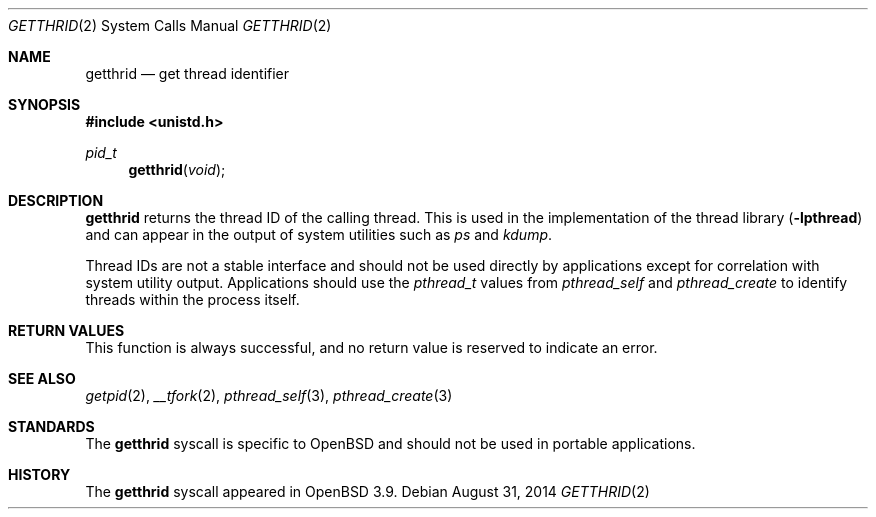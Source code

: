 .\"	$OpenBSD: getthrid.2,v 1.1 2014/08/31 04:02:08 guenther Exp $
.\"	$NetBSD: getpid.2,v 1.5 1995/02/27 12:33:12 cgd Exp $
.\"
.\" Copyright (c) 1980, 1991, 1993
.\"	The Regents of the University of California.  All rights reserved.
.\"
.\" Redistribution and use in source and binary forms, with or without
.\" modification, are permitted provided that the following conditions
.\" are met:
.\" 1. Redistributions of source code must retain the above copyright
.\"    notice, this list of conditions and the following disclaimer.
.\" 2. Redistributions in binary form must reproduce the above copyright
.\"    notice, this list of conditions and the following disclaimer in the
.\"    documentation and/or other materials provided with the distribution.
.\" 3. Neither the name of the University nor the names of its contributors
.\"    may be used to endorse or promote products derived from this software
.\"    without specific prior written permission.
.\"
.\" THIS SOFTWARE IS PROVIDED BY THE REGENTS AND CONTRIBUTORS ``AS IS'' AND
.\" ANY EXPRESS OR IMPLIED WARRANTIES, INCLUDING, BUT NOT LIMITED TO, THE
.\" IMPLIED WARRANTIES OF MERCHANTABILITY AND FITNESS FOR A PARTICULAR PURPOSE
.\" ARE DISCLAIMED.  IN NO EVENT SHALL THE REGENTS OR CONTRIBUTORS BE LIABLE
.\" FOR ANY DIRECT, INDIRECT, INCIDENTAL, SPECIAL, EXEMPLARY, OR CONSEQUENTIAL
.\" DAMAGES (INCLUDING, BUT NOT LIMITED TO, PROCUREMENT OF SUBSTITUTE GOODS
.\" OR SERVICES; LOSS OF USE, DATA, OR PROFITS; OR BUSINESS INTERRUPTION)
.\" HOWEVER CAUSED AND ON ANY THEORY OF LIABILITY, WHETHER IN CONTRACT, STRICT
.\" LIABILITY, OR TORT (INCLUDING NEGLIGENCE OR OTHERWISE) ARISING IN ANY WAY
.\" OUT OF THE USE OF THIS SOFTWARE, EVEN IF ADVISED OF THE POSSIBILITY OF
.\" SUCH DAMAGE.
.\"
.\"     @(#)getpid.2	8.1 (Berkeley) 6/4/93
.\"
.Dd $Mdocdate: August 31 2014 $
.Dt GETTHRID 2
.Os
.Sh NAME
.Nm getthrid
.Nd get thread identifier
.Sh SYNOPSIS
.Fd #include <unistd.h>
.Ft pid_t
.Fn getthrid void
.Sh DESCRIPTION
.Nm
returns the thread ID of the calling thread.
This is used in the implementation of the thread library
.Pq Fl lpthread
and can appear in the output of system utilities such as
.Xr ps
and
.Xr kdump .
.Pp
Thread IDs are not a stable interface and should not be used directly
by applications except for correlation with system utility output.
Applications should use the
.Vt pthread_t
values from
.Xr pthread_self
and
.Xr pthread_create
to identify threads within the process itself.
.Sh RETURN VALUES
This function is always successful, and no return value is
reserved to indicate an error.
.Sh SEE ALSO
.Xr getpid 2 ,
.Xr __tfork 2 ,
.Xr pthread_self 3 ,
.Xr pthread_create 3
.Sh STANDARDS
The
.Nm
syscall is specific to
.Ox
and should not be used in portable applications.
.Sh HISTORY
The
.Nm
syscall appeared in
.Ox 3.9 .
